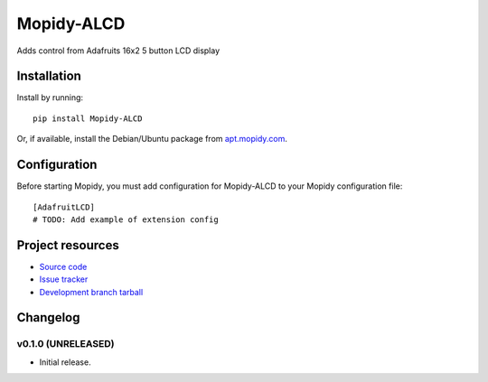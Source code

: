 ****************************
Mopidy-ALCD
****************************

.. image:: https://img.shields.io/pypi/v/Mopidy-ALCD.svg?style=flat
    :target: https://pypi.python.org/pypi/Mopidy-ALCD/
    :alt: Latest PyPI version

.. image:: https://img.shields.io/pypi/dm/Mopidy-ALCD.svg?style=flat
    :target: https://pypi.python.org/pypi/Mopidy-ALCD/
    :alt: Number of PyPI downloads

.. image:: https://img.shields.io/travis/NuAoA/mopidy-ALCD/master.png?style=flat
    :target: https://travis-ci.org/NuAoA/mopidy-ALCD
    :alt: Travis CI build status

.. image:: https://img.shields.io/coveralls/NuAoA/mopidy-ALCD/master.svg?style=flat
   :target: https://coveralls.io/r/NuAoA/mopidy-ALCD?branch=master
   :alt: Test coverage

Adds control from Adafruits 16x2 5 button LCD display


Installation
============

Install by running::

    pip install Mopidy-ALCD

Or, if available, install the Debian/Ubuntu package from `apt.mopidy.com
<http://apt.mopidy.com/>`_.


Configuration
=============

Before starting Mopidy, you must add configuration for
Mopidy-ALCD to your Mopidy configuration file::

    [AdafruitLCD]
    # TODO: Add example of extension config


Project resources
=================

- `Source code <https://github.com/NuAoA/mopidy-alcd>`_
- `Issue tracker <https://github.com/NuAoA/mopidy-alcd/issues>`_
- `Development branch tarball <https://github.com/NuAoA/mopidy-alcd/archive/master.tar.gz#egg=Mopidy-ALCD-dev>`_


Changelog
=========

v0.1.0 (UNRELEASED)
----------------------------------------

- Initial release.